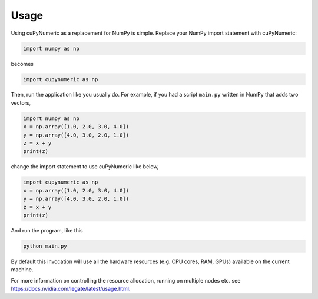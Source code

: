 .. _usage:

Usage
=====

Using cuPyNumeric as a replacement for NumPy is simple. Replace your NumPy import
statement with cuPyNumeric:

.. code-block:: python

  import numpy as np

becomes

.. code-block:: python

  import cupynumeric as np

Then, run the application like you usually do. For example, if you had a script
``main.py`` written in NumPy that adds two vectors,

.. code-block:: python

    import numpy as np
    x = np.array([1.0, 2.0, 3.0, 4.0])
    y = np.array([4.0, 3.0, 2.0, 1.0])
    z = x + y
    print(z)

change the import statement to use cuPyNumeric like below,

.. code-block:: python

    import cupynumeric as np
    x = np.array([1.0, 2.0, 3.0, 4.0])
    y = np.array([4.0, 3.0, 2.0, 1.0])
    z = x + y
    print(z)

And run the program, like this

.. code-block:: sh

    python main.py

By default this invocation will use all the hardware resources (e.g. CPU cores,
RAM, GPUs) available on the current machine.

For more information on controlling the resource allocation, running on multiple
nodes etc. see https://docs.nvidia.com/legate/latest/usage.html.
